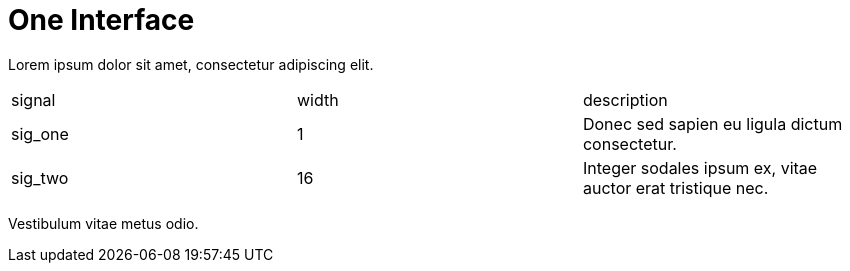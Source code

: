 One Interface
=============

Lorem ipsum dolor sit amet, consectetur adipiscing elit.

|=================================
| signal   | width | description
| sig_one  |   1   | Donec sed sapien eu ligula dictum consectetur. 
| sig_two  |  16   | Integer sodales ipsum ex, vitae auctor erat tristique nec.
|=================================


Vestibulum vitae metus odio.

